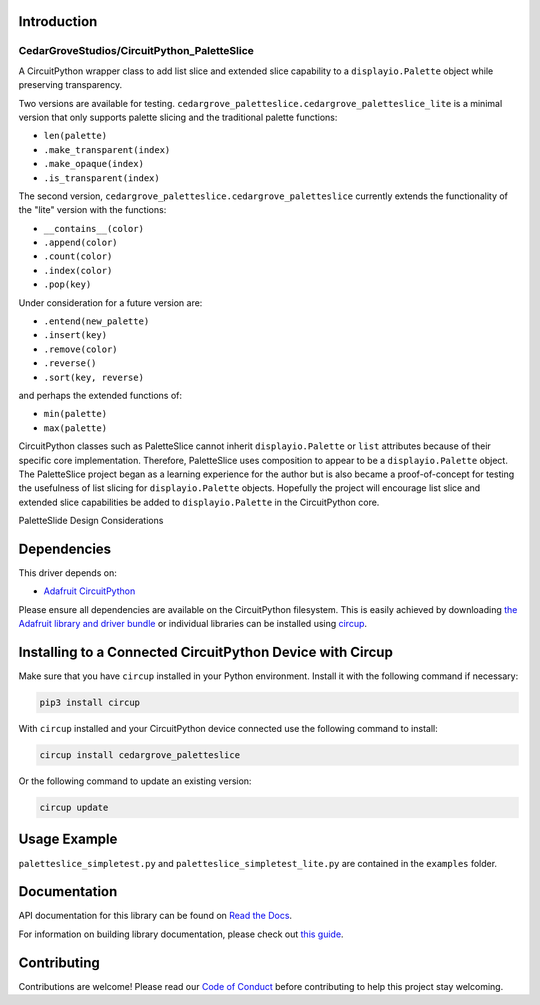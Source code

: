 Introduction
============

CedarGroveStudios/CircuitPython_PaletteSlice
--------------------------------------------


.. image:: https://img.shields.io/discord/327254708534116352.svg
    :target: https://adafru.it/discord
    :alt: Discord


.. image:: https://github.com/CedarGroveStudios/CircuitPython_PaletteSlice/workflows/Build%20CI/badge.svg
    :target: https://github.com/CedarGroveStudios/CircuitPython_PaletteSlice/actions
    :alt: Build Status


.. image:: https://img.shields.io/badge/code%20style-black-000000.svg
    :target: https://github.com/psf/black
    :alt: Code Style: Black

A CircuitPython wrapper class to add list slice and extended slice capability to a ``displayio.Palette`` object while preserving transparency.

Two versions are available for testing. ``cedargrove_paletteslice.cedargrove_paletteslice_lite`` is a minimal version that only supports palette slicing and the traditional palette functions:

* ``len(palette)``
* ``.make_transparent(index)``
* ``.make_opaque(index)``
* ``.is_transparent(index)``

The second version, ``cedargrove_paletteslice.cedargrove_paletteslice`` currently extends the functionality of the "lite" version with the functions:

* ``__contains__(color)``
* ``.append(color)``
* ``.count(color)``
* ``.index(color)``
* ``.pop(key)``

Under consideration for a future version are:

* ``.entend(new_palette)``
* ``.insert(key)``
* ``.remove(color)``
* ``.reverse()``
* ``.sort(key, reverse)``

and perhaps the extended functions of:

* ``min(palette)``
* ``max(palette)``

CircuitPython classes such as PaletteSlice cannot inherit ``displayio.Palette`` or ``list`` attributes because of their specific core implementation. Therefore, PaletteSlice uses composition to appear to be a ``displayio.Palette`` object. The PaletteSlice project began as a learning experience for the author but is also became a proof-of-concept for testing the usefulness of list slicing for ``displayio.Palette`` objects. Hopefully the project will encourage list slice and extended slice capabilities be added to ``displayio.Palette`` in the CircuitPython core.

.. image:: https://github.com/CedarGroveStudios/CircuitPython_PaletteSlice/blob/main/media/PaletteSlice_design_brainstorm.png
    :alt: Brainstorm Diagram
    :width: 600pt

PaletteSlide Design Considerations

Dependencies
=============
This driver depends on:

* `Adafruit CircuitPython <https://github.com/adafruit/circuitpython>`_

Please ensure all dependencies are available on the CircuitPython filesystem.
This is easily achieved by downloading
`the Adafruit library and driver bundle <https://circuitpython.org/libraries>`_
or individual libraries can be installed using
`circup <https://github.com/adafruit/circup>`_.

Installing to a Connected CircuitPython Device with Circup
==========================================================

Make sure that you have ``circup`` installed in your Python environment.
Install it with the following command if necessary:

.. code-block:: shell

    pip3 install circup

With ``circup`` installed and your CircuitPython device connected use the
following command to install:

.. code-block:: shell

    circup install cedargrove_paletteslice

Or the following command to update an existing version:

.. code-block:: shell

    circup update

Usage Example
=============

``paletteslice_simpletest.py`` and ``paletteslice_simpletest_lite.py`` are contained in the ``examples`` folder.

Documentation
=============
API documentation for this library can be found on `Read the Docs <https://circuitpython-paletteslice.readthedocs.io/>`_.

For information on building library documentation, please check out
`this guide <https://learn.adafruit.com/creating-and-sharing-a-circuitpython-library/sharing-our-docs-on-readthedocs#sphinx-5-1>`_.

Contributing
============

Contributions are welcome! Please read our `Code of Conduct
<https://github.com/CedarGroveStudios/Cedargrove_CircuitPython_PaletteSlice/blob/HEAD/CODE_OF_CONDUCT.md>`_
before contributing to help this project stay welcoming.
